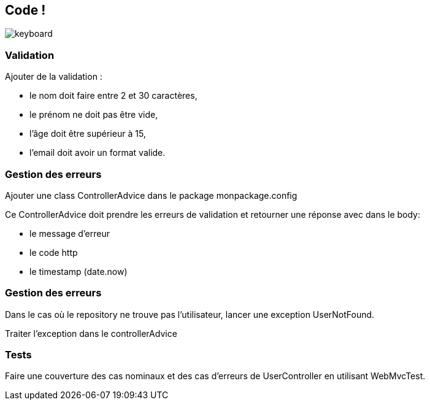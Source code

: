 == Code !

image:keyboard.jpg[]

=== Validation

Ajouter de la validation :

- le nom doit faire entre 2 et 30 caractères,
- le prénom ne doit pas être vide,
- l'âge doit être supérieur à 15,
- l'email doit avoir un format valide.

=== Gestion des erreurs

Ajouter une class ControllerAdvice dans le package monpackage.config

Ce ControllerAdvice doit prendre les erreurs de validation et retourner une réponse avec dans le body:

- le message d'erreur
- le code http
- le timestamp (date.now)

=== Gestion des erreurs

Dans le cas où le repository ne trouve pas l'utilisateur, lancer une exception UserNotFound.

Traiter l'exception dans le controllerAdvice

=== Tests

Faire une couverture des cas nominaux et des cas d'erreurs de UserController en utilisant WebMvcTest.
